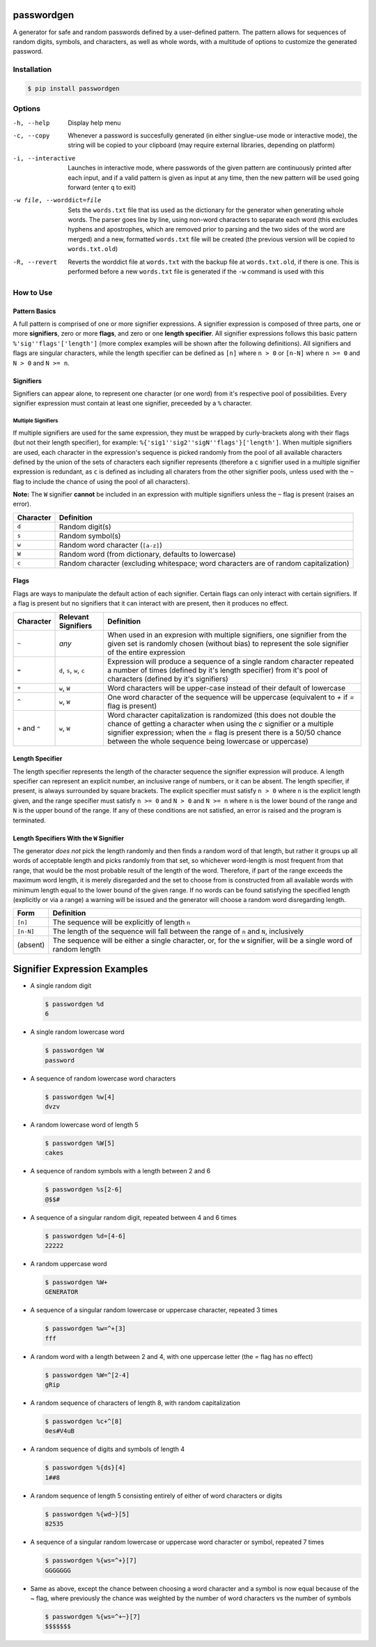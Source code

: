passwordgen
###########
A generator for safe and random passwords defined by a user-defined pattern. The pattern allows for sequences of random digits, symbols, and characters, as well as whole words, with a multitude of options to customize the generated password.

Installation
============
.. code-block:: bash

  $ pip install passwordgen

Options
=======
-h, --help  Display help menu
-c, --copy  Whenever a password is succesfully generated (in either singlue-use mode or interactive mode), the string will be copied to your clipboard (may require external libraries, depending on platform) 
-i, --interactive  Launches in interactive mode, where passwords of the given pattern are continuously printed after each input, and if a valid pattern is given as input at any time, then the new pattern will be used going forward (enter ``q`` to exit)
-w file, --worddict=file  Sets the ``words.txt`` file that iss used as the dictionary for the generator when generating whole words. The parser goes line by line, using non-word characters to separate each word (this excludes hyphens and apostrophes, which are removed prior to parsing and the two sides of the word are merged) and a new, formatted ``words.txt`` file will be created (the previous version will be copied to ``words.txt.old``)
-R, --revert  Reverts the worddict file at ``words.txt`` with the backup file at ``words.txt.old``, if there is one. This is performed before a new ``words.txt`` file is generated if the ``-w`` command is used with this

How to Use
==========
Pattern Basics
--------------
A full pattern is comprised of one or more signifier expressions.  A signifier expression is composed of three parts, one or more **signifiers**, zero or more **flags**, and zero or one **length specifier**.  All signifier expressions follows this basic pattern ``%'sig''flags'['length']`` (more complex examples will be shown after the following definitions).  All signifiers and flags are singular characters, while the length specifier can be defined as ``[n]`` where ``n > 0`` or ``[n-N]`` where ``n >= 0`` and ``N > 0`` and ``N >= n``.

Signifiers
----------
Signifiers can appear alone, to represent one character (or one word) from it's respective pool of possibilities. Every signifier expression must contain at least one signifier, preceeded by a ``%`` character.

Multiple Signifiers
^^^^^^^^^^^^^^^^^^^
If multiple signifiers are used for the same expression, they must be wrapped by curly-brackets along with their flags (but not their length specifier), for example: ``%{'sig1''sig2''sigN''flags'}['length']``. When multiple signifiers are used, each character in the expression's sequence is picked randomly from the pool of all available characters defined by the union of the sets of characters each signifier represents (therefore a ``c`` signifier used in a multiple signifier expression is redundant, as ``c`` is defined as including all charaters from the other signifier pools, unless used with the ``~`` flag to include the chance of using the pool of all characters).  

**Note:** The ``W`` signifier **cannot** be included in an expression with multiple signifiers unless the ``~`` flag is present (raises an error).

+-----------+---------------------------------------------------------------------------------------+
| Character | Definition                                                                            |
+===========+=======================================================================================+
| ``d``     | Random digit(s)                                                                       |
+-----------+---------------------------------------------------------------------------------------+
| ``s``     | Random symbol(s)                                                                      |
+-----------+---------------------------------------------------------------------------------------+
| ``w``     | Random word character (``[a-z]``)                                                     |
+-----------+---------------------------------------------------------------------------------------+                            
| ``W``     | Random word (from dictionary, defaults to lowercase)                                  |
+-----------+---------------------------------------------------------------------------------------+                  
| ``c``     | Random character (excluding whitespace; word characters are of random capitalization) |
+-----------+---------------------------------------------------------------------------------------+

Flags
-----
Flags are ways to manipulate the default action of each signifier. Certain flags can only interact with certain signifiers. If a flag is present but no signifiers that it can interact with are present, then it produces no effect.

+-----------------+---------------------+----------------------------------------------------------------------------------------------------+
| Character       | Relevant Signifiers | Definition                                                                                         |
+=================+=====================+====================================================================================================+
| ``~``           | *any*               | When used in an expresion with multiple signifiers, one signifier from the given set is randomly   |
|                 |                     | chosen (without bias) to represent the sole signifier of the entire expression                     |
+-----------------+---------------------+----------------------------------------------------------------------------------------------------+
| ``=``           | ``d``, ``s``,       | Expression will produce a sequence of a single random character repeated a number of times         |
|                 | ``w``, ``c``        | (defined by it's length specifier) from it's pool of characters (defined by it's signifiers)       |
+-----------------+---------------------+----------------------------------------------------------------------------------------------------+
| ``+``           | ``w``, ``W``        | Word characters will be upper-case instead of their default of lowercase                           |
+-----------------+---------------------+----------------------------------------------------------------------------------------------------+
| ``^``           | ``w``, ``W``        | One word character of the sequence will be uppercase (equivalent to `+` if `=` flag is present)    |
+-----------------+---------------------+----------------------------------------------------------------------------------------------------+
| ``+`` and ``^`` | ``w``, ``W``        | Word character capitalization is randomized (this does not double the chance of getting a          |
|                 |                     | character when using the `c` signifier or a multiple signifier expression; when the `=` flag is    |
|                 |                     | present there is a 50/50 chance between the whole sequence being lowercase or uppercase)           |
+-----------------+---------------------+----------------------------------------------------------------------------------------------------+

Length Specifier
----------------
The length specifier represents the length of the character sequence the signifier expression will produce. A length specifier can represent an explicit number, an inclusive range of numbers, or it can be absent. The length specifier, if present, is always surrounded by square brackets. The explicit specifier must satisfy ``n > 0`` where ``n`` is the explicit length given, and the range specifier must satisfy ``n >= 0`` and ``N > 0`` and ``N >= n`` where ``n`` is the lower bound of the range and ``N`` is the upper bound of the range. If any of these conditions are not satisfied, an error is raised and the program is terminated.

Length Specifiers With the ``W`` Signifier
------------------------------------------
The generator *does not* pick the length randomly and then finds a random word of that length, but rather it groups up all words of acceptable length and picks randomly from that set, so whichever word-length is most frequent from that range, that would be the most probable result of the length of the word. Therefore, if part of the range exceeds the maximum word length, it is merely disregarded and the set to choose from is constructed from all available words with minimum length equal to the lower bound of the given range. If no words can be found satisfying the specified length (explicitly or via a range) a warning will be issued and the generator will choose a random word disregarding length.

+-----------+---------------------------------------------------------------------------------------------------------------------+
| Form      | Definition                                                                                                          |
+===========+=====================================================================================================================+
| ``[n]``   | The sequence will be explicitly of length ``n``                                                                     |
+-----------+---------------------------------------------------------------------------------------------------------------------+
| ``[n-N]`` | The length of the sequence will fall between the range of ``n`` and ``N``, inclusively                              |
+-----------+---------------------------------------------------------------------------------------------------------------------+
| (absent)  | The sequence will be either a single character, or, for the ``W`` signifier, will be a single word of random length |
+-----------+---------------------------------------------------------------------------------------------------------------------+

Signifier Expression Examples
#############################
* A single random digit
  
  .. code-block:: bash

      $ passwordgen %d
      6

* A single random lowercase word

  .. code-block:: bash
	
	  $ passwordgen %W
	  password

* A sequence of random lowercase word characters

  .. code-block:: bash

	  $ passwordgen %w[4]
	  dvzv

* A random lowercase word of length 5

  .. code-block:: bash
	
	  $ passwordgen %W[5]
	  cakes

* A sequence of random symbols with a length between 2 and 6

  .. code-block:: bash
	
	  $ passwordgen %s[2-6]
	  @$$#

* A sequence of a singular random digit, repeated between 4 and 6 times

  .. code-block:: bash

	  $ passwordgen %d=[4-6]
	  22222

* A random uppercase word

  .. code-block:: bash

	  $ passwordgen %W+
	  GENERATOR

* A sequence of a singular random lowercase or uppercase character, repeated 3 times

  .. code-block:: bash

	  $ passwordgen %w=^+[3]
	  fff

* A random word with a length between 2 and 4, with one uppercase letter (the `=` flag has no effect)

  .. code-block:: bash

	  $ passwordgen %W=^[2-4]
	  gRip

* A random sequence of characters of length 8, with random capitalization

  .. code-block:: bash
	
	  $ passwordgen %c+^[8]
	  0es#V4uB

* A random sequence of digits and symbols of length 4

  .. code-block:: bash

	  $ passwordgen %{ds}[4]
	  1##8

* A random sequence of length 5 consisting entirely of either of word characters or digits

  .. code-block:: bash

	  $ passwordgen %{wd~}[5]
	  82535

* A sequence of a singular random lowercase or uppercase word character or symbol, repeated 7 times

  .. code-block:: bash

	  $ passwordgen %{ws=^+}[7]
	  GGGGGGG

* Same as above, except the chance between choosing a word character and a symbol is now equal because of the `~` flag, where previously the chance was weighted by the number of word characters vs the number of symbols

  .. code-block:: bash

	  $ passwordgen %{ws=^+~}[7]
	  $$$$$$$
